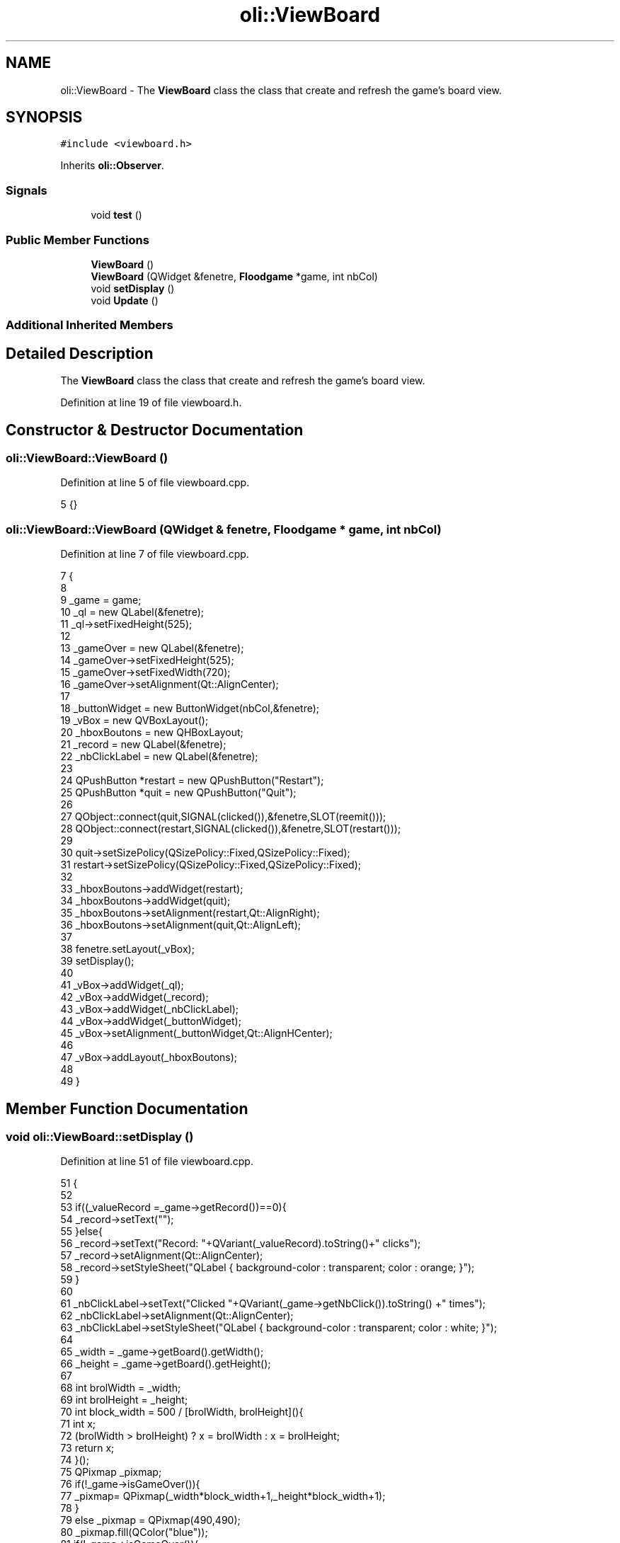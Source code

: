 .TH "oli::ViewBoard" 3 "Thu Oct 19 2017" "Version Flood It by Olivier Cordier" "Flood it" \" -*- nroff -*-
.ad l
.nh
.SH NAME
oli::ViewBoard \- The \fBViewBoard\fP class the class that create and refresh the game's board view\&.  

.SH SYNOPSIS
.br
.PP
.PP
\fC#include <viewboard\&.h>\fP
.PP
Inherits \fBoli::Observer\fP\&.
.SS "Signals"

.in +1c
.ti -1c
.RI "void \fBtest\fP ()"
.br
.in -1c
.SS "Public Member Functions"

.in +1c
.ti -1c
.RI "\fBViewBoard\fP ()"
.br
.ti -1c
.RI "\fBViewBoard\fP (QWidget &fenetre, \fBFloodgame\fP *game, int nbCol)"
.br
.ti -1c
.RI "void \fBsetDisplay\fP ()"
.br
.ti -1c
.RI "void \fBUpdate\fP ()"
.br
.in -1c
.SS "Additional Inherited Members"
.SH "Detailed Description"
.PP 
The \fBViewBoard\fP class the class that create and refresh the game's board view\&. 
.PP
Definition at line 19 of file viewboard\&.h\&.
.SH "Constructor & Destructor Documentation"
.PP 
.SS "oli::ViewBoard::ViewBoard ()"

.PP
Definition at line 5 of file viewboard\&.cpp\&.
.PP
.nf
5 {}
.fi
.SS "oli::ViewBoard::ViewBoard (QWidget & fenetre, \fBFloodgame\fP * game, int nbCol)"

.PP
Definition at line 7 of file viewboard\&.cpp\&.
.PP
.nf
7                                                                 {
8 
9     _game = game;
10     _ql = new QLabel(&fenetre);
11     _ql->setFixedHeight(525);
12 
13     _gameOver = new QLabel(&fenetre);
14     _gameOver->setFixedHeight(525);
15     _gameOver->setFixedWidth(720);
16     _gameOver->setAlignment(Qt::AlignCenter);
17 
18     _buttonWidget = new ButtonWidget(nbCol,&fenetre);
19     _vBox = new QVBoxLayout();
20     _hboxBoutons = new QHBoxLayout;
21     _record = new QLabel(&fenetre);
22     _nbClickLabel = new QLabel(&fenetre);
23 
24     QPushButton *restart = new QPushButton("Restart");
25     QPushButton *quit = new QPushButton("Quit");
26 
27     QObject::connect(quit,SIGNAL(clicked()),&fenetre,SLOT(reemit()));
28     QObject::connect(restart,SIGNAL(clicked()),&fenetre,SLOT(restart()));
29 
30     quit->setSizePolicy(QSizePolicy::Fixed,QSizePolicy::Fixed);
31     restart->setSizePolicy(QSizePolicy::Fixed,QSizePolicy::Fixed);
32 
33     _hboxBoutons->addWidget(restart);
34     _hboxBoutons->addWidget(quit);
35     _hboxBoutons->setAlignment(restart,Qt::AlignRight);
36     _hboxBoutons->setAlignment(quit,Qt::AlignLeft);
37 
38     fenetre\&.setLayout(_vBox);
39     setDisplay();
40 
41     _vBox->addWidget(_ql);
42     _vBox->addWidget(_record);
43     _vBox->addWidget(_nbClickLabel);
44     _vBox->addWidget(_buttonWidget);
45     _vBox->setAlignment(_buttonWidget,Qt::AlignHCenter);
46 
47     _vBox->addLayout(_hboxBoutons);
48 
49 }
.fi
.SH "Member Function Documentation"
.PP 
.SS "void oli::ViewBoard::setDisplay ()"

.PP
Definition at line 51 of file viewboard\&.cpp\&.
.PP
.nf
51                           {
52 
53     if((_valueRecord =_game->getRecord())==0){
54         _record->setText("");
55     }else{
56         _record->setText("Record: "+QVariant(_valueRecord)\&.toString()+" clicks");
57         _record->setAlignment(Qt::AlignCenter);
58         _record->setStyleSheet("QLabel { background-color : transparent; color : orange; }");
59     }
60 
61     _nbClickLabel->setText("Clicked "+QVariant(_game->getNbClick())\&.toString() +" times");
62     _nbClickLabel->setAlignment(Qt::AlignCenter);
63     _nbClickLabel->setStyleSheet("QLabel { background-color : transparent; color : white; }");
64 
65     _width = _game->getBoard()\&.getWidth();
66     _height = _game->getBoard()\&.getHeight();
67 
68     int brolWidth = _width;
69     int brolHeight = _height;
70     int block_width = 500 / [brolWidth, brolHeight](){
71         int x;
72         (brolWidth > brolHeight) ? x = brolWidth : x = brolHeight;
73         return x;
74     }();
75     QPixmap _pixmap;
76     if(!_game->isGameOver()){
77         _pixmap= QPixmap(_width*block_width+1,_height*block_width+1);
78     }
79     else _pixmap = QPixmap(490,490);
80     _pixmap\&.fill(QColor("blue"));
81     if(!_game->isGameOver()){
82         for(int i = 0; i < _height; i++){
83             for (int j = 0; j < _width; j++){
84                 QPainter painter(&_pixmap);
85                 painter\&.setPen(QColor(81,81,81,255));
86                 painter\&.setBrush(ColorConvert::getQColor(_game->getBoard()\&.getSquare(i,j)\&.getColor()));
87                 QRect myQRect=(QRect(j*block_width,i*block_width,block_width,block_width));
88                 painter\&.drawRect(myQRect);
89             }
90         }
91     }
92     if(_game->isGameOver() && _game->isNewRecord()){
93         _gameOver->setPixmap(QPixmap(":/images/highScore\&.png")\&.scaled(QSize(300,300),  Qt::KeepAspectRatio));
94     }
95     else if(_game->isGameOver()){
96         _gameOver->setPixmap(QPixmap(":/images/gameOver2\&.png")\&.scaled(QSize(300,300),  Qt::KeepAspectRatio));
97     }
98     else _gameOver->setPixmap(QPixmap(""));
99     _ql->setAlignment(Qt::AlignCenter);
100 
101     _ql->setPixmap(_pixmap);
102 
103 }
.fi
.SS "void oli::ViewBoard::test ()\fC [signal]\fP"

.SS "void oli::ViewBoard::Update ()\fC [virtual]\fP"

.PP
Implements \fBoli::Observer\fP\&.
.PP
Definition at line 105 of file viewboard\&.cpp\&.
.PP
.nf
105                       {
106     setDisplay();
107 }
.fi


.SH "Author"
.PP 
Generated automatically by Doxygen for Flood it from the source code\&.
